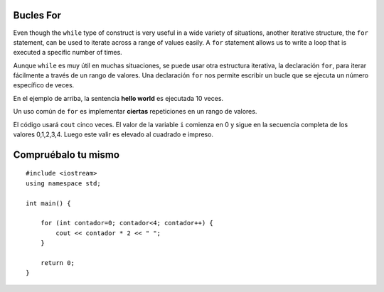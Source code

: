 Bucles For 
=========

Even though the ``while`` type of construct is very useful in a wide variety of
situations, another iterative structure, the ``for`` statement, can be
used to iterate across a range of values easily.
A ``for`` statement allows us to write a loop that is executed a specific number of times.

Aunque ``while`` es muy útil en muchas situaciones, 
se puede usar otra estructura iterativa, la declaración ``for``, para iterar fácilmente a 
través de un rango de valores. Una declaración ``for`` nos permite escribir un bucle que se 
ejecuta un número específico de veces.

.. activecode:: ForLoopIterations
   :language: cpp
   :sourcefile: ForLoopIterations.cpp

   #include <iostream>
   using namespace std;

   int main() {
      for (int i = 0; i < 10; i++){
            cout << i << "hola mundo" << endl;
       }
    }



En el ejemplo de arriba, la sentencia **hello world** es ejecutada 10 veces. 

Un uso común de ``for`` es implementar **ciertas** repeticiones en un rango de valores.

.. activecode:: rangeForLoop1
   :language: cpp

   #include <iostream>
   using namespace std;

    // eleva al cuadrado los números en el rango 5
    // por ejemplo: 0*0, 1*1, 2*2 ...
    int main() {
        for (int i=0; i<5; i++) {
            cout << i*i << " ";
        }

        return 0;
    }



El código usará ``cout`` cinco veces. El valor de la variable ``i`` comienza en 0 y sigue en la secuencia
completa de los valores 0,1,2,3,4. Luego este valir es elevado al cuadrado e impreso. 

Compruébalo tu mismo 
==============

::

    #include <iostream>
    using namespace std;

    int main() {

        for (int contador=0; contador<4; contador++) {
            cout << contador * 2 << " ";
        }

        return 0;
    }

.. mchoice:: mc_forloop
  :answer_a: 0 2 4 6
  :answer_b: 0 0 0 0
  :answer_c: Error de tiempo de ejecución
  :answer_d: 0 1 2 3
  :answer_e: todos los anteriores
  :correct: a
  :feedback_a: Buen trabajo!
  :feedback_b: No del todo, revise la operación que ocurre en la línea que imprime.
  :feedback_c: No del todo, revise el bucle for.
  :feedback_d: No del todo, revise la operación que ocurre en la línea que imprime.

  Usando el código anterior, seleccione la respuesta que debería aparecer.
